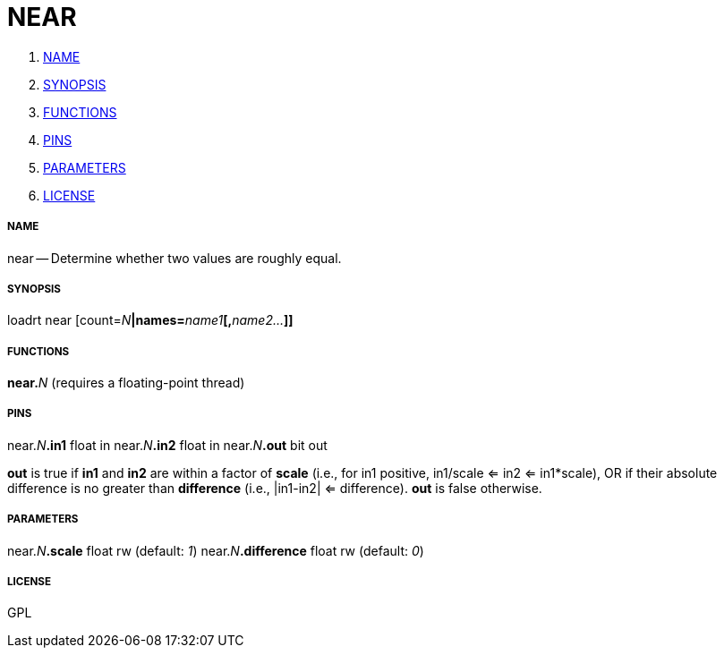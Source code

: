 NEAR
====

. <<name,NAME>>
. <<synopsis,SYNOPSIS>>
. <<functions,FUNCTIONS>>
. <<pins,PINS>>
. <<parameters,PARAMETERS>>
. <<license,LICENSE>>




===== [[name]]NAME

near -- Determine whether two values are roughly equal.


===== [[synopsis]]SYNOPSIS
loadrt near [count=__N__**|names=**__name1__**[,**__name2...__**]]
**

===== [[functions]]FUNCTIONS

**near.**__N__ (requires a floating-point thread)



===== [[pins]]PINS

near.__N__**.in1** float in 
near.__N__**.in2** float in 
near.__N__**.out** bit out 

**out** is true if **in1** and **in2** are within a factor of
**scale** (i.e., for in1 positive, in1/scale <= in2 <= in1*scale), OR
if their absolute difference is no greater than **difference** (i.e.,
|in1-in2| <= difference).  **out** is false otherwise.


===== [[parameters]]PARAMETERS

near.__N__**.scale** float rw (default: __1__)
near.__N__**.difference** float rw (default: __0__)


===== [[license]]LICENSE

GPL
